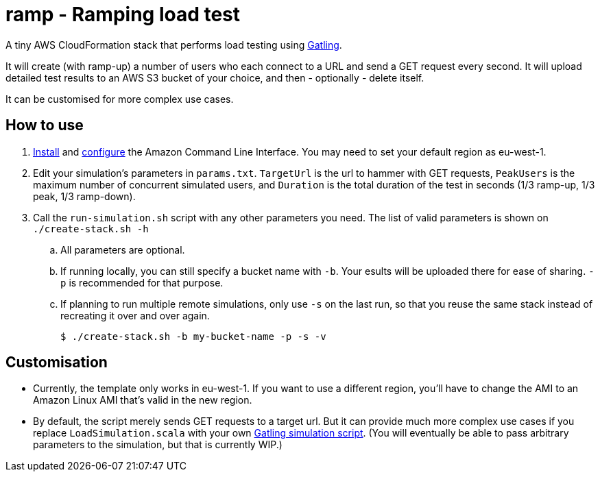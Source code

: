 # ramp - Ramping load test

A tiny AWS CloudFormation stack that performs load testing using https://gatling.io/[Gatling].

It will create (with ramp-up) a number of users who each connect to a URL and send a GET request every second. It will upload detailed test results to an AWS S3 bucket of your choice, and then - optionally - delete itself.

It can be customised for more complex use cases.

## How to use

. https://docs.aws.amazon.com/cli/latest/userguide/installing.html[Install] and https://docs.aws.amazon.com/cli/latest/userguide/cli-chap-getting-started.html[configure] the Amazon Command Line Interface. You may need to set your default region as eu-west-1.

. Edit your simulation's parameters in `params.txt`. `TargetUrl` is the url to hammer with GET requests, `PeakUsers` is the maximum number of concurrent simulated users, and `Duration` is the total duration of the test in seconds (1/3 ramp-up, 1/3 peak, 1/3 ramp-down).

. Call the `run-simulation.sh` script with any other parameters you need. The list of valid parameters is shown on `./create-stack.sh -h`

.. All parameters are optional.

.. If running locally, you can still specify a bucket name with `-b`. Your esults will be uploaded there for ease of sharing. `-p` is recommended for that purpose.

.. If planning to run multiple remote simulations, only use `-s` on the last run, so that you reuse the same stack instead of recreating it over and over again.

    $ ./create-stack.sh -b my-bucket-name -p -s -v

## Customisation

* Currently, the template only works in eu-west-1. If you want to use a different region, you'll have to change the AMI to an Amazon Linux AMI that's valid in the new region.

* By default, the script merely sends GET requests to a target url. But it can provide much more complex use cases if you replace `LoadSimulation.scala` with your own https://gatling.io/documentation/[Gatling simulation script]. (You will eventually be able to pass arbitrary parameters to the simulation, but that is currently WIP.)
